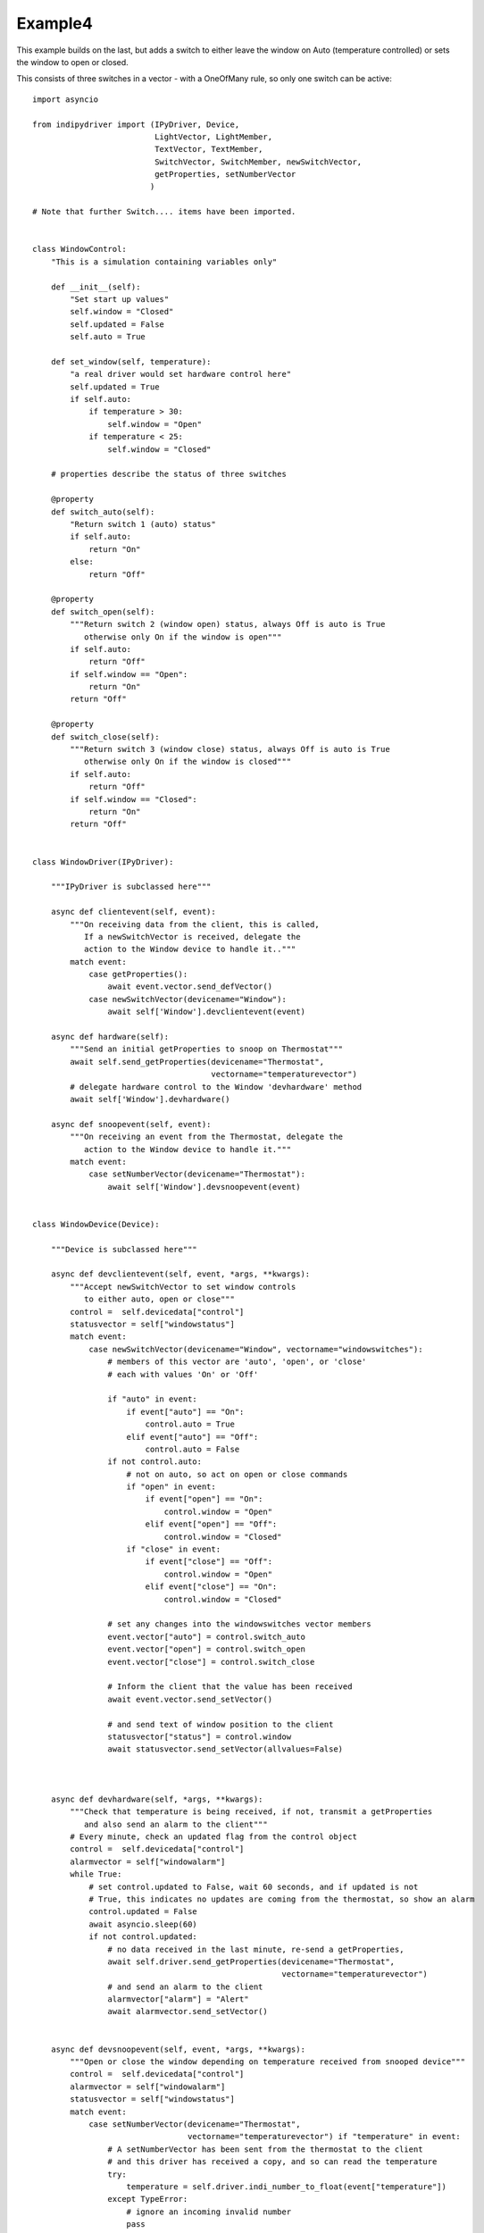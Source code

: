 Example4
========

This example builds on the last, but adds a switch to either leave the window on Auto (temperature controlled) or sets the window to open or closed.

This consists of three switches in a vector - with a OneOfMany rule, so only one switch can be active::


    import asyncio

    from indipydriver import (IPyDriver, Device,
                              LightVector, LightMember,
                              TextVector, TextMember,
                              SwitchVector, SwitchMember, newSwitchVector,
                              getProperties, setNumberVector
                             )

    # Note that further Switch.... items have been imported.


    class WindowControl:
        "This is a simulation containing variables only"

        def __init__(self):
            "Set start up values"
            self.window = "Closed"
            self.updated = False
            self.auto = True

        def set_window(self, temperature):
            "a real driver would set hardware control here"
            self.updated = True
            if self.auto:
                if temperature > 30:
                    self.window = "Open"
                if temperature < 25:
                    self.window = "Closed"

        # properties describe the status of three switches

        @property
        def switch_auto(self):
            "Return switch 1 (auto) status"
            if self.auto:
                return "On"
            else:
                return "Off"

        @property
        def switch_open(self):
            """Return switch 2 (window open) status, always Off is auto is True
               otherwise only On if the window is open"""
            if self.auto:
                return "Off"
            if self.window == "Open":
                return "On"
            return "Off"

        @property
        def switch_close(self):
            """Return switch 3 (window close) status, always Off is auto is True
               otherwise only On if the window is closed"""
            if self.auto:
                return "Off"
            if self.window == "Closed":
                return "On"
            return "Off"


    class WindowDriver(IPyDriver):

        """IPyDriver is subclassed here"""

        async def clientevent(self, event):
            """On receiving data from the client, this is called,
               If a newSwitchVector is received, delegate the
               action to the Window device to handle it.."""
            match event:
                case getProperties():
                    await event.vector.send_defVector()
                case newSwitchVector(devicename="Window"):
                    await self['Window'].devclientevent(event)

        async def hardware(self):
            """Send an initial getProperties to snoop on Thermostat"""
            await self.send_getProperties(devicename="Thermostat",
                                          vectorname="temperaturevector")
            # delegate hardware control to the Window 'devhardware' method
            await self['Window'].devhardware()

        async def snoopevent(self, event):
            """On receiving an event from the Thermostat, delegate the
               action to the Window device to handle it."""
            match event:
                case setNumberVector(devicename="Thermostat"):
                    await self['Window'].devsnoopevent(event)


    class WindowDevice(Device):

        """Device is subclassed here"""

        async def devclientevent(self, event, *args, **kwargs):
            """Accept newSwitchVector to set window controls
               to either auto, open or close"""
            control =  self.devicedata["control"]
            statusvector = self["windowstatus"]
            match event:
                case newSwitchVector(devicename="Window", vectorname="windowswitches"):
                    # members of this vector are 'auto', 'open', or 'close'
                    # each with values 'On' or 'Off'

                    if "auto" in event:
                        if event["auto"] == "On":
                            control.auto = True
                        elif event["auto"] == "Off":
                            control.auto = False
                    if not control.auto:
                        # not on auto, so act on open or close commands
                        if "open" in event:
                            if event["open"] == "On":
                                control.window = "Open"
                            elif event["open"] == "Off":
                                control.window = "Closed"
                        if "close" in event:
                            if event["close"] == "Off":
                                control.window = "Open"
                            elif event["close"] == "On":
                                control.window = "Closed"

                    # set any changes into the windowswitches vector members
                    event.vector["auto"] = control.switch_auto
                    event.vector["open"] = control.switch_open
                    event.vector["close"] = control.switch_close

                    # Inform the client that the value has been received
                    await event.vector.send_setVector()

                    # and send text of window position to the client
                    statusvector["status"] = control.window
                    await statusvector.send_setVector(allvalues=False)



        async def devhardware(self, *args, **kwargs):
            """Check that temperature is being received, if not, transmit a getProperties
               and also send an alarm to the client"""
            # Every minute, check an updated flag from the control object
            control =  self.devicedata["control"]
            alarmvector = self["windowalarm"]
            while True:
                # set control.updated to False, wait 60 seconds, and if updated is not
                # True, this indicates no updates are coming from the thermostat, so show an alarm
                control.updated = False
                await asyncio.sleep(60)
                if not control.updated:
                    # no data received in the last minute, re-send a getProperties,
                    await self.driver.send_getProperties(devicename="Thermostat",
                                                         vectorname="temperaturevector")
                    # and send an alarm to the client
                    alarmvector["alarm"] = "Alert"
                    await alarmvector.send_setVector()


        async def devsnoopevent(self, event, *args, **kwargs):
            """Open or close the window depending on temperature received from snooped device"""
            control =  self.devicedata["control"]
            alarmvector = self["windowalarm"]
            statusvector = self["windowstatus"]
            match event:
                case setNumberVector(devicename="Thermostat",
                                     vectorname="temperaturevector") if "temperature" in event:
                    # A setNumberVector has been sent from the thermostat to the client
                    # and this driver has received a copy, and so can read the temperature
                    try:
                        temperature = self.driver.indi_number_to_float(event["temperature"])
                    except TypeError:
                        # ignore an incoming invalid number
                        pass
                    else:
                        # this updates the control.updated attribute
                        control.set_window(temperature)
                        # but only opens or closes the widow
                        # if control.auto is True
                        # send window status light to the client to
                        # indicate temperature is being received
                        alarmvector["alarm"] = "Ok"
                        await alarmvector.send_setVector(allvalues=False)
                        # and send text of window position to the client
                        statusvector["status"] = control.window
                        await statusvector.send_setVector(allvalues=False)


    def make_driver():
        "Creates the driver"

        # create hardware object
        windowcontrol = WindowControl()

        alarm = LightMember(name="alarm", label="Reading thermostat", membervalue="Idle")
        windowalarm =  LightVector( name="windowalarm",
                                    label="Thermostat Status",
                                    group="Values",
                                    state="Ok",
                                    lightmembers=[alarm] )

        status = TextMember(name="status", label="Window position", membervalue=windowcontrol.window)
        windowstatus = TextVector(  name="windowstatus",
                                    label="Window Status",
                                    group="Values",
                                    perm="ro",
                                    state="Ok",
                                    textmembers=[status] )

        # create switch members and vector

        automember = SwitchMember(name="auto", label="Automatic", membervalue=windowcontrol.switch_auto)
        openmember = SwitchMember(name="open", label="Open", membervalue=windowcontrol.switch_open)
        closemember = SwitchMember(name="close", label="Close", membervalue=windowcontrol.switch_close)
        windowswitches = SwitchVector(  name="windowswitches",
                                        label="Window Control",
                                        group="Control",
                                        perm="rw",
                                        rule = "OneOfMany",
                                        state="Ok",
                                        switchmembers=[automember, openmember, closemember] )


        # create a WindowDevice (inherited from Device) with these vectors
        # and also containing the windowcontrol object, so it can call on its methods.
        window = WindowDevice( devicename="Window",
                               properties=[windowalarm, windowstatus, windowswitches],
                               control=windowcontrol )

        # the windowcontrol object is placed into dictionary window.devicedata with key 'control'

        # Create the WindowDriver (inherited from IPyDriver) containing this device
        windowdriver = WindowDriver(devices=[window])

        # and return the driver
        return windowdriver


    if __name__ == "__main__":

        driver = make_driver()
        asyncio.run(driver.asyncrun())
